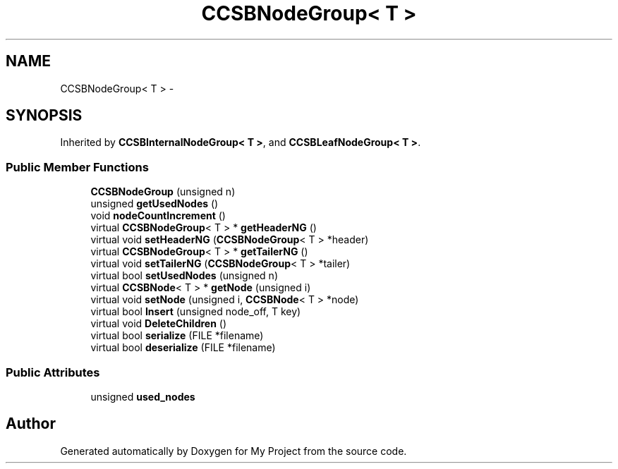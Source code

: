 .TH "CCSBNodeGroup< T >" 3 "Fri Oct 9 2015" "My Project" \" -*- nroff -*-
.ad l
.nh
.SH NAME
CCSBNodeGroup< T > \- 
.SH SYNOPSIS
.br
.PP
.PP
Inherited by \fBCCSBInternalNodeGroup< T >\fP, and \fBCCSBLeafNodeGroup< T >\fP\&.
.SS "Public Member Functions"

.in +1c
.ti -1c
.RI "\fBCCSBNodeGroup\fP (unsigned n)"
.br
.ti -1c
.RI "unsigned \fBgetUsedNodes\fP ()"
.br
.ti -1c
.RI "void \fBnodeCountIncrement\fP ()"
.br
.ti -1c
.RI "virtual \fBCCSBNodeGroup\fP< T > * \fBgetHeaderNG\fP ()"
.br
.ti -1c
.RI "virtual void \fBsetHeaderNG\fP (\fBCCSBNodeGroup\fP< T > *header)"
.br
.ti -1c
.RI "virtual \fBCCSBNodeGroup\fP< T > * \fBgetTailerNG\fP ()"
.br
.ti -1c
.RI "virtual void \fBsetTailerNG\fP (\fBCCSBNodeGroup\fP< T > *tailer)"
.br
.ti -1c
.RI "virtual bool \fBsetUsedNodes\fP (unsigned n)"
.br
.ti -1c
.RI "virtual \fBCCSBNode\fP< T > * \fBgetNode\fP (unsigned i)"
.br
.ti -1c
.RI "virtual void \fBsetNode\fP (unsigned i, \fBCCSBNode\fP< T > *node)"
.br
.ti -1c
.RI "virtual bool \fBInsert\fP (unsigned node_off, T key)"
.br
.ti -1c
.RI "virtual void \fBDeleteChildren\fP ()"
.br
.ti -1c
.RI "virtual bool \fBserialize\fP (FILE *filename)"
.br
.ti -1c
.RI "virtual bool \fBdeserialize\fP (FILE *filename)"
.br
.in -1c
.SS "Public Attributes"

.in +1c
.ti -1c
.RI "unsigned \fBused_nodes\fP"
.br
.in -1c

.SH "Author"
.PP 
Generated automatically by Doxygen for My Project from the source code\&.
